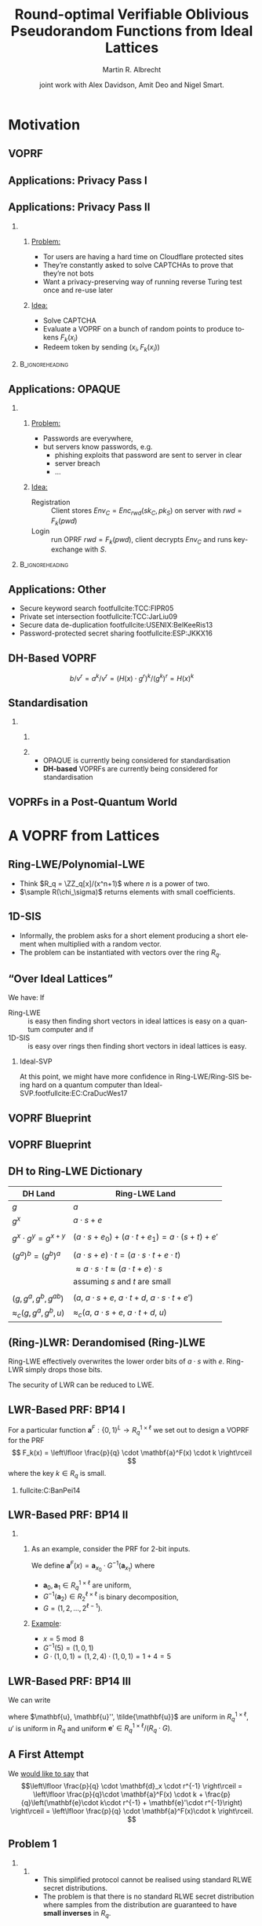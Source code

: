 #+TITLE: Round-optimal Verifiable Oblivious Pseudorandom Functions from Ideal Lattices
#+SUBTITLE: 
#+OPTIONS: H:2 toc:t num:t
#+LANGUAGE: en
#+SELECT_TAGS: export
#+EXCLUDE_TAGS: noexport

#+LaTeX_CLASS: mbeamer
#+LaTeX_CLASS_OPTIONS: [xcolor=table,10pt,aspectratio=169]
#+PROPERTY: header-args:sage :tolatex lambda obj: r'(%s)' % latex(obj) :results raw

#+AUTHOR: Martin R. Albrecht
#+EMAIL: martin.albrecht@royalholloway.ac.uk
#+DATE: joint work with Alex Davidson, Amit Deo and Nigel Smart.
#+STARTUP: beamer indent
#+BIBLIOGRAPHY: local.bib,abbrev3.bib,crypto_crossref.bib,rfc.bib,jacm.bib

* Motivation

** VOPRF

#+begin_export latex
\procedure{}{%
\textbf{Client} \< \<  \textbf{Functionality} \< \< \textbf{Server}\\
\< \sendmessageright{top=\(m\)} \< \< \sendmessageleft{top=\(k\)} \<\\
\< \< \text{\(c = F_k(m)\)} \< \<\\
\< \sendmessageleft{top=\(c\)} \< \< \sendmessageright{top=\(\bot\)} \<\\
}
#+end_export

** Applications: Privacy Pass I

#+ATTR_LATEX: :width 0.8\linewidth
[[./privacy-pass.png]]

** Applications: Privacy Pass II

*** 
:PROPERTIES:
:BEAMER_opt: t
:BEAMER_env: columns
:END:

**** 
:PROPERTIES:
:BEAMER_env: column
:BEAMER_col: 0.6
:END:

_Problem:_

- Tor users are having a hard time on Cloudflare protected sites
- They’re constantly asked to solve CAPTCHAs to prove that they’re not bots
- Want a privacy-preserving way of running reverse Turing test once and re-use later

**** 
:PROPERTIES:
:BEAMER_env: column
:BEAMER_col: 0.4
:END:

_Idea:_

- Solve CAPTCHA
- Evaluate a VOPRF on a bunch of random points to produce tokens \(F_k(x_i)\)
- Redeem token by sending \((x_i, F_k(x_i))\)

***                                                                                                  :B_ignoreheading:
:PROPERTIES:
:BEAMER_env: ignoreheading
:END:

#+begin_export latex
\vspace{1em}

\footnotesize
\fullcite{PoPETS:DGSTV18}
#+end_export

** Applications: OPAQUE

*** 
:PROPERTIES:
:BEAMER_opt: t
:BEAMER_env: columns
:END:

**** 
:PROPERTIES:
:BEAMER_env: column
:BEAMER_col: 0.5
:END:

_Problem:_

- Passwords are everywhere,
- but servers know passwords, e.g.
  + phishing exploits that password are sent to server in clear
  + server breach
  + …

**** 
:PROPERTIES:
:BEAMER_env: column
:BEAMER_col: 0.5
:END:

_Idea:_

- Registration :: Client stores \(Env_C = Enc_{rwd}(sk_C, pk_S)\) on server with \(rwd = F_k(pwd)\)
- Login :: run OPRF \(rwd = F_k(pwd)\), client decrypts \(Env_C\) and runs key-exchange with \(S\).

***                                                                                                  :B_ignoreheading:
:PROPERTIES:
:BEAMER_env: ignoreheading
:END:

#+begin_export latex
\vspace{1em}

\footnotesize
\fullcite{EC:JarKraXu18}
#+end_export

** Applications: Other

- Secure keyword search footfullcite:TCC:FIPR05
- Private set intersection footfullcite:TCC:JarLiu09
- Secure data de-duplication footfullcite:USENIX:BelKeeRis13
- Password-protected secret sharing footfullcite:ESP:JKKX16

** DH-Based VOPRF

#+begin_export latex
\centering
\procedure{}{%
\textbf{Client} \< \< \textbf{Server}\\
\< \sendmessageright*{\text{\(a = H(x) \cdot g^{r}\)}} \<\\
\< \sendmessageleft*{\text{\(b=a^k, v=g^k\)}} \<\\
\text{\(H(x)^k = b/v^r\)} \< \<\\
}
#+end_export

\[b/v^r = a^k/v^r = (H(x) \cdot g^{r})^k/(g^k)^r = H(x)^k\]

** Standardisation

*** 
:PROPERTIES:
:BEAMER_opt: t
:BEAMER_env: columns
:END:

**** 
:PROPERTIES:
:BEAMER_env: column
:BEAMER_col: 0.6
:END:


#+ATTR_LATEX: :width \linewidth
[[./draft-sullivan-cfrg-vopr.png]]

**** 
:PROPERTIES:
:BEAMER_env: column
:BEAMER_col: 0.4
:END:

- OPAQUE is currently being considered for standardisation
- *@@beamer:<2>@@DH-based* VOPRFs are currently being considered for standardisation

** VOPRFs in a Post-Quantum World

#+begin_export latex
\begin{center}
  \begin{tikzpicture}
    \node[anchor=south west,inner sep=0] (image) at (0,0) {\includegraphics[width=0.9\textwidth]{shor.png}};
    \only<2>{\node[align=center,font={\Huge\bfseries},fill=white] at (image.center) {\alert{Bagga!}};}
  \end{tikzpicture}
\end{center}
#+end_export

# [[./shor.png]]

* A VOPRF from Lattices

** Ring-LWE/Polynomial-LWE

#+begin_export latex
\begin{definition}
  Let \(q,n,\sigma> 0\) depend on \(\secpar\) (\(q,n\) are integers). The \textbf{decision-RLWE problem}\footfullcite{AC:SSTX09,EC:LyuPeiReg10} is to distinguish between:
  \[
  {(a_i,\ a_i \cdot s +e_i)} \in {(R_q)}^2\quad \text{ and }\quad  {(a_i,u_i)} \in {(R_q)}^2
  \]
  for \(a_i,u_i \sample R_q\); \(s,e_i \sample R(\chi_\sigma)\)
\end{definition}
#+end_export

- Think \(R_q = \ZZ_q[x]/(x^n+1)\) where \(n\) is a power of two.
- \(\sample R(\chi_\sigma)\) returns elements with small coefficients.

** 1D-SIS

#+begin_export latex
\begin{definition} Let $ q,m,t $ depend on $ \secpar $. The
  \textbf{one-dimensional SIS problem}~\footfullcite{TCC:BraVai15} is: Given a uniform \( \mathbf{v} \sample \ZZ_q^m\), find \(\mathbf{z} \in \ZZ^m\) such that \( \|\mathbf{z}\|_\infty \leq t \) and \( \langle \mathbf{v}, \mathbf{z} \rangle \in [-t,t] + q \ZZ\).
\end{definition}
#+end_export

- Informally, the problem asks for a short element producing a short element when multiplied with a random vector.
- The problem can be instantiated with vectors over the ring \(R_q\).

** “Over Ideal Lattices”

We have: If
- Ring-LWE :: is easy then finding short vectors in ideal lattices is easy on a quantum computer and if
- 1D-SIS :: is easy over rings then finding short vectors in ideal lattices is easy.

#+BEAMER: \pause

*** Ideal-SVP

At this point, we might have more confidence in Ring-LWE/Ring-SIS being hard on a quantum computer than Ideal-SVP.footfullcite:EC:CraDucWes17

** VOPRF Blueprint

#+begin_export latex
\centering
\procedure{}{%
\textbf{Client} \< \< \textbf{Server}\\
\< \sendmessageright*{\text{\(a = H(x) \cdot g^{r}\)}} \<\\
\< \sendmessageleft*{\text{\(b=a^k, v=g^k\)}} \<\\
\text{\(H(x)^k = b/v^r\)} \< \<\\
}
#+end_export

** VOPRF Blueprint

#+begin_export latex
\centering
\procedure{}{%
\textbf{Client} \< \< \textbf{Server}\\
\< \sendmessageright*{\text{``\(F_r(x)\)''}} \<\\
\< \sendmessageleft*{\text{``\(g^a\)''}} \<\\
\text{\text{``\(g^{(a-b)}\)''}} \< \<\\
}
#+end_export

** DH to Ring-LWE Dictionary

| DH Land                        | Ring-LWE Land                                                 |
|--------------------------------+---------------------------------------------------------------|
| \(g\)                          | \(a\)                                                         |
| \(g^x\)                        | \(a\cdot s + e\)                                              |
|                                |                                                               |
| \(g^x \cdot g^y = g^{x+y}\)    | \((a\cdot s + e_0) + (a \cdot t + e_1) = a \cdot (s+t) + e'\) |
|                                |                                                               |
| \((g^a)^b = (g^b)^a\)          | \((a\cdot s + e)\cdot t = (a\cdot s \cdot t + e \cdot t)\)    |
|                                | \(\approx a\cdot s \cdot t \approx (a\cdot t + e)\cdot s\)    |
|                                | assuming \(s\) and \(t\) are small                            |
|                                |                                                               |
| \((g, g^a, g^b, g^{ab})\)      | \((a,\ a\cdot s + e,\ a\cdot t + d,\ a \cdot s \cdot t + e')\) |
| \(\approx_c (g, g^a, g^b, u)\) | \(\approx_c (a,\ a\cdot s + e,\ a\cdot t + d,\ u)\)           |

** (Ring-)LWR: Derandomised (Ring-)LWE

Ring-LWE effectively overwrites the lower order bits of \(a\cdot s\) with \(e\). Ring-LWR simply drops those bits.

#+begin_export latex
\begin{definition}
  Let \(q,n,p\) depend on \(\secpar\) be integers and \(p \mid q\). The \textbf{decision-RLWR problem} is to distinguish between:
  \[
  {\left(a_i,\ \left\lfloor \frac{p}{q} \cdot a_i \cdot s \right\rceil\right)} \in {(R_q,R_p)} \quad \text{ and }\quad  {(a_i,u_i)} \in {(R_q,R_p)}
  \]
  for \(a_i \sample R_q\), \(s \sample R(\chi_\sigma)\), \(u_i \sample R_p\).
\end{definition}
#+end_export

The security of LWR can be reduced to LWE.

** LWR-Based PRF: BP14 I

For a particular function \(\mathbf{a}^F: {\{0,1\}}^L \rightarrow R_q^{1\times \ell}\) we set out to design a VOPRF for the PRF 
\[
F_k(x) = \left\lfloor \frac{p}{q} \cdot \mathbf{a}^F(x) \cdot k \right\rceil
\] 
where the key $k \in R_q$ is small.

*** 

fullcite:C:BanPei14

** LWR-Based PRF: BP14 II

*** 
:PROPERTIES:
:BEAMER_opt: t
:BEAMER_env: columns
:END:

**** 
:PROPERTIES:
:BEAMER_env: column
:BEAMER_col: 0.5
:END:

As an example, consider the PRF for 2-bit inputs.

We define $\mathbf{a}^F(x) = \mathbf{a}_{x_0} \cdot G^{-1}\left( \mathbf{a}_{x_1}\right)$  where 

- $\mathbf{a}_0, \mathbf{a}_1 \in R_q^{1\times \ell}$ are uniform, 
- $G^{-1}\left( \mathbf{a}_2 \right) \in R_2^{\ell \times \ell}$ is binary decomposition,
- $G = (1,2,\dots, 2^{\ell-1})$.

**** 
:PROPERTIES:
:BEAMER_env: column
:BEAMER_col: 0.5
:END:

_Example_:

- \(x = 5 \bmod 8\)
- \(G^{-1}(5) = (1, 0, 1)\)
- \(G \cdot (1, 0, 1) = (1, 2, 4) \cdot (1, 0, 1) = 1 + 4 = 5\)

** LWR-Based PRF: BP14 III

We can write 
\begin{align*}
\left\lfloor \frac{p}{q} \cdot \mathbf{a}^F(x) \cdot k \right\rceil &= \left\lfloor \frac{p}{q} \cdot k\cdot \mathbf{a}_{x_0} \cdot G^{-1}(\mathbf{a}_{x_1}) \right\rceil 
= \left\lfloor \frac{p}{q} \cdot (k\cdot \mathbf{a}_{x_0} + \mathbf{e})\cdot G^{-1}(\mathbf{a}_{x_1}) \right\rceil \\
&\approx_c \left\lfloor \frac{p}{q}\cdot\mathbf{u}\cdot G^{-1}(\mathbf{a}_{x_1}) \right\rceil \text{ (RLWE)}\\
&= \left\lfloor \frac{p}{q} (u'G+\mathbf{e}') \cdot G^{-1}(\mathbf{a}_{x_1}) \right\rceil = \left\lfloor \frac{p}{q} \left(u' \mathbf{a}_{x_1} + \mathbf{e}''\right) + \frac{p}{q} \mathbf{e}' \cdot G^{-1}(\mathbf{a}_{x_1}) \right\rceil \\ 
&\approx_c \left\lfloor \frac{p}{q} \cdot \mathbf{u}'' + \frac{p}{q} \cdot \mathbf{e}' \cdot G^{-1}(\mathbf{a}_{x_1}) \right\rceil \text{ (RLWE)} \\
& = \left\lfloor \frac{p}{q} \cdot \tilde{\mathbf{u}} \right\rceil
\end{align*}
where $\mathbf{u}, \mathbf{u}'',  \tilde{\mathbf{u}}$ are uniform in $R_q^{1 \times \ell}$, $u'$ is uniform in $R_q$ and  uniform $\mathbf{e}' \in R_q^{1 \times \ell} / (R_q \cdot G)$.

** A First Attempt

#+begin_export latex
\begin{center}
\procedure{}{%
\textbf{Client} \< \< \textbf{Server}\\
\< \sendmessageright*{\text{\(\mathbf{c}_x = \mathbf{a}^F(x) \cdot r + \mathbf{e}\)}} \<\\
\< \sendmessageleft*{\text{\(\mathbf{d}_x = \mathbf{c}_x \cdot k + \mathbf{e}'\)}} \<\\
\text{\(\left\lfloor \frac{p}{q} \cdot \mathbf{d}_x \cdot r^{-1} \right\rceil \)} \< \<\\
}
\end{center}
#+end_export

We _would like to say_ that \[\left\lfloor \frac{p}{q} \cdot \mathbf{d}_x \cdot r^{-1} \right\rceil = \left\lfloor  \frac{p}{q}\cdot \mathbf{a}^F(x) \cdot k + \frac{p}{q}\left(\mathbf{e}\cdot k\cdot r^{-1} + \mathbf{e}'\cdot  r^{-1}\right) \right\rceil = \left\lfloor \frac{p}{q} \cdot \mathbf{a}^F(x)\cdot k \right\rceil. \]

** Problem 1

*** 
:PROPERTIES:
:BEAMER_opt: t
:BEAMER_env: columns
:END:

**** 
:PROPERTIES:
:BEAMER_env: column
:BEAMER_col: 0.5
:END:


- This simplified protocol cannot be realised using standard RLWE secret distributions.
- The problem is that there is no standard RLWE secret distribution where samples from the distribution are guaranteed to have *small inverses* in $R_q$.

**** 
:PROPERTIES:
:BEAMER_env: column
:BEAMER_col: 0.5
:END:

_Secret distribution_:

- uniform :: fine
- error distribution :: fine
- small :: fine, small loss
- \(s^{-1}\) small :: maybe fine, but not proven


** “Every problem in computer science can be solved by adding another layer of indirection”


1. Sample small ring elements $s$ and $t$. 
2. Run the extended GCD algorithm to compute *some* \(u'\cdot s + v'\cdot t = 1\).
3. Observe that \[(u' - r \cdot t)\cdot s + (v'+ r \cdot s)\cdot t = u'\cdot s - r \cdot t \cdot s + v'\cdot t + r \cdot s\cdot t = 1\]
4. Use Babai’s rounding algorithm to find \(r\) s.t. \(u = u' - r \cdot s\) and \(v = v' + r\) are small.

*** Result

#+BEGIN_CENTER 
We end up with \(u \cdot s + v \cdot t = 1 \bmod R_q\) where \(u,s,v,t\) are all small.footfullcite:RSA:HHPSW03,EPRINT:PorPre19
#+END_CENTER

** A Second Attempt

#+begin_export latex
\begin{center}
\procedure{}{%
\textbf{Client} \< \< \textbf{Server}\\
\< \sendmessageright*{\text{\(\mathbf{c}_x^1 = \mathbf{a}^F(x) \cdot s + \mathbf{e}_1, \quad \mathbf{c}_x^2 = \mathbf{a}^F(x) \cdot t + \mathbf{e}_2\)}} \<\\
\< \sendmessageleft*{\text{\(\mathbf{d}_x^1 = \mathbf{c}_x^1 \cdot k + \mathbf{e}'_1, \quad \mathbf{d}_x^2 = \mathbf{c}_x^2 \cdot k + \mathbf{e}'_2\)}} \<\\
\text{\(\left\lfloor \frac{p}{q} \cdot  \left(u \cdot \mathbf{d}_x^1 + v \cdot \mathbf{d}_x^2 \right) \right\rceil \)} \< \<\\
}
\end{center}
#+end_export

We _can_ that \[\left\lfloor \frac{p}{q} \cdot  \left(u \cdot \mathbf{d}_x^1 + v \cdot \mathbf{d}_x^2 \right) \right\rceil = 
\left\lfloor \frac{p}{q} \cdot  \left(u \cdot \mathbf{a}^F(x) \cdot s \cdot k + v \cdot \mathbf{a}^F(x) \cdot t \cdot k \right) + \frac{p}{q} \mathbf{e}' \right\rceil = \left\lfloor \frac{p}{q} \cdot \mathbf{a}^F(x) \cdot k \right\rceil\]

** Problem 2

#+begin_export latex
\begin{definition}
  Let \(q,n,\sigma > 0\) depend on \(\secpar\) (\(q,n\) are integers). The \textbf{NTRU problem} is to distinguish between:
  \[f/g \in R_q \quad \text{ and }\quad u \in R_q\]
  for \(f,g \sample R(\chi_\sigma)\), \(g\) invertible in \(R_q\) and \(u \sample R_q\).
\end{definition}
#+end_export

_Attack:_

- Client sends \(c_x^1 = \gamma\cdot f/g\) for some scalar \(\gamma\).
- Server sends \(d_x^1  = c_x^1 \cdot k + e'_1\)
- Client computes \(d_x^1\cdot g = (\gamma\cdot f/g \cdot k + e'_1) \cdot g = \gamma\cdot f\cdot k +  e'_1 \cdot g\)

** Our Construction

#+begin_export latex
\begin{center}
\procedure{}{%
\textbf{Client} \< \< \textbf{Server}\\
\< \sendmessageright*{\text{\(\mathbf{c}_x^1 = \mathbf{a}^F(x) \cdot s + \mathbf{e}_1, \quad \mathbf{c}_x^2 = \mathbf{a}^F(x) \cdot t + \mathbf{e}_2\)}} \<\\
\< \sendmessageright*{\text{``proof'' \(\pi_{1}\) that \(\mathbf{c}_x^1, \mathbf{c}_x^2\) are well-formed.}} \<\\
\< \< \text{Check \(\pi_{1}\)}\\
\< \sendmessageleft*{\text{\(\mathbf{d}_x^1 = \mathbf{c}_x^1 \cdot k + \mathbf{e}'_1, \quad \mathbf{d}_x^2 = \mathbf{c}_x^1 \cdot k + \mathbf{e}'_2\)}} \<\\
\< \sendmessageleft*{\text{``proof'' \(\pi_{2}\) that \(\mathbf{d}_x^1, \mathbf{d}_x^2\) are well-formed.}} \<\\
\text{Check \(\pi_{2}\)} \< \<\\
\text{\(\left\lfloor \frac{p}{q} \cdot  \left(u \cdot \mathbf{d}_x^1 + v \cdot \mathbf{d}_x^2 \right) \right\rceil \)} \< \<\\
}
\end{center}
#+end_export

* Security

** Notion

A protocol \Pi is a verifiable oblivious pseudorandom function if all of the following hold:

- Correctness :: the protocol outputs the correct evaluation with overwhelming probability
- Malicious server :: a malicious server cannot tell if it s talking to the ideal functionality or \Pi
- Average case malicious client :: _for a random \(k\)_ a malicious client cannot tell if it is talking to the ideal functionality or \Pi

** Client Security: RLWE & 1D-SIS

- The messages $\mathbf{c}_x^1 = \mathbf{a}^F(x) \cdot s + \mathbf{e}_1$ and  $\mathbf{c}_x^2 = \mathbf{a}^F(x) \cdot t + \mathbf{e}_2$ are indistinguishable from uniform by RLWE assumption.
- Correctness holds by the 1D-SIS assumption.

** Server Security: RLWE & Drowning

- Note that \[\mathbf{d}_x^1 = \mathbf{a}^F(x) \cdot s \cdot  k + \mathbf{e}_1 \cdot k + \mathbf{e}_1'\] 
- If we pick $\mathbf{e}'_1$ from a distribution that hides addition of terms $\mathbf{e} \cdot k$ and $\mathbf{e}_s \cdot s$ (where $\mathbf{e}_s$ is identically distributed to $\mathbf{e}$) then
- from the perspective of the client, the server might as well have sent \[\mathbf{d}_x^1 = (\mathbf{a}^F(x) \cdot k + \mathbf{e}_s) \cdot s + \mathbf{e}_1'.\]
- The term in brackets $\mathbf{a}^F(x) \cdot k + \mathbf{e}_s$ computationally indistinguishable from uniform random under a RLWE assumption
- Thus, the message $\mathbf{d}_x^1$ leaks nothing about the server's key $k$.

* Parameters

** They’re Disgusting!

- We need super-polynomial \(q\) for BP14 and we need super-polynomial \(q\) for drowning
  + \(\secpar = 128 \Rightarrow q = 2^{256}\)
- Need  footfullcite:JMC:AlbPlaSco15 LWE dimension \(n = 2^{14}\)
  + \(2^{22}\) bits per RLWE sample: 0.5MB, need two samples per direction

*** ZK Cost

This is ignoring the cost of sending the zero-knowledge arguments

***                                                                                                  :B_ignoreheading:
:PROPERTIES:
:BEAMER_env: ignoreheading
:END:

But can tune parameters, round more aggressively, perhaps remove drowning …

* Alternative Constructions

** Alternative VOPRF Candidate: Prove a Hash Function

- Let \(H(\cdot)\) be a zk-friendly hash function footfullcite:EC:ARSTZ15,AC:AGRRT16,EPRINT:AABDS19
- Prove \(\mathsf{seed} = H(x)\) instead of proving \(\mathbf{a}^F(x) \cdot s + e\).
- Let \(\mathbf{a}_{\mathsf{seed}}\) is the output of some sampler footfullcite:USENIX:ADPS16 of elements in \(R_q\) when given  \(\mathsf{seed}\) as input
- Send \((\mathsf{seed}, \mathbf{a}_{\mathsf{seed}} \cdot s + e)\)
- Still need to prove \(\mathbf{a}_{\mathsf{seed}} \cdot s + e\) but this is easier/cheaper.

** Alternative VOPRF Candidate: FHE

1. Client encrypts \(x\) under an FHE scheme 
2. Sever computes \(Eval(F_k, x)\) homomorphically using an FHE friendly PRF footfullcite:EC:ARSTZ15,AC:AGRRT16,EPRINT:AABDS19
3. Client decrypts \(F_k(x)\).

** Alternative Applications aka “We will miss DH”

- NIST PQ +Competition+ Process only covers ephemeral key exchange and digital signature schemes
- VOPRFs are just one example of DH-based constructions that need translation in a post-quantum world
- We cannot even do an efficient post-quantum NIKE

** Fin
:PROPERTIES:
:BEAMER_OPT: standout
:END:

#+BEGIN_CENTER
\Huge \alert{Thank You}
#+END_CENTER

PS: We are hiring a lecturer/assistant professor in the ISG. https://jobs.royalholloway.ac.uk/0120-023 Application deadline: 15 April

PPS: We are looking for PhD students. https://royalholloway.ac.uk/CDT

** Build Artefacts                                                           :noexport:

* Footnotes

# Local Variables:
# eval: (add-hook 'after-save-hook (lambda () (when (eq major-mode 'org-mode) (org-beamer-export-to-latex))) nil t)
# End:
